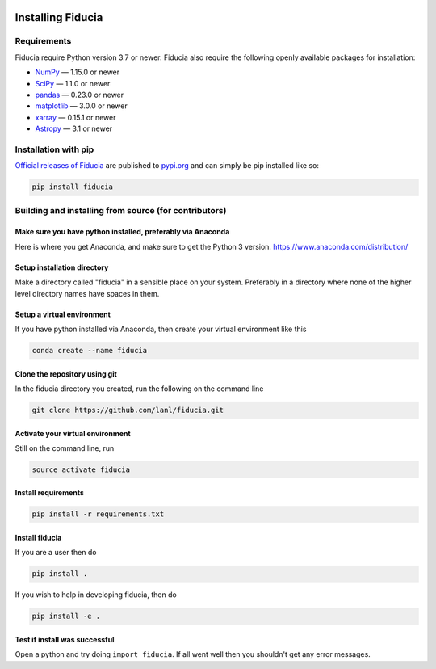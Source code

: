  .. _install:

*******************
Installing Fiducia
*******************

Requirements
============

Fiducia require Python version 3.7 or newer.
Fiducia also require the following openly available packages for installation:


- `NumPy <https://www.numpy.org/>`_ — 1.15.0 or newer
- `SciPy <https://www.scipy.org/>`_ — 1.1.0 or newer
- `pandas <https://pandas.pydata.org/>`_ — 0.23.0 or newer 
- `matplotlib <https://matplotlib.org/>`_ — 3.0.0 or newer
- `xarray <http://xarray.pydata.org>`_ — 0.15.1 or newer
- `Astropy <https://www.astropy.org/>`_ — 3.1 or newer


Installation with pip
=====================
`Official releases of Fiducia <https://pypi.org/project/fiducia/>`_ are
published to `pypi.org <https://pypi.org/>`_ and can simply be pip installed
like so:

.. code-block:: python

   pip install fiducia


Building and installing from source (for contributors)
======================================================
Make sure you have python installed, preferably via Anaconda
------------------------------------------------------------
Here is where you get Anaconda, and make sure to get the Python 3 version.
https://www.anaconda.com/distribution/

Setup installation directory
----------------------------
Make a directory called "fiducia" in a sensible place on your system. Preferably in a directory where none of the higher level directory names have spaces in them.

Setup a virtual environment
---------------------------
If you have python installed via Anaconda, then create your virtual environment like this

.. code-block:: bash

   conda create --name fiducia


Clone the repository using git
------------------------------
In the fiducia directory you created, run the following on the command line

.. code-block:: bash

   git clone https://github.com/lanl/fiducia.git


Activate your virtual environment
---------------------------------
Still on the command line, run

.. code-block:: bash

   source activate fiducia


Install requirements
--------------------

.. code-block:: bash

   pip install -r requirements.txt


Install fiducia
---------------
If you are a user then do

.. code-block:: bash

   pip install .


If you wish to help in developing fiducia, then do

.. code-block:: bash

   pip install -e .


Test if install was successful
------------------------------
Open a python and try doing ``import fiducia``. If all went well then you shouldn't get any error messages.
